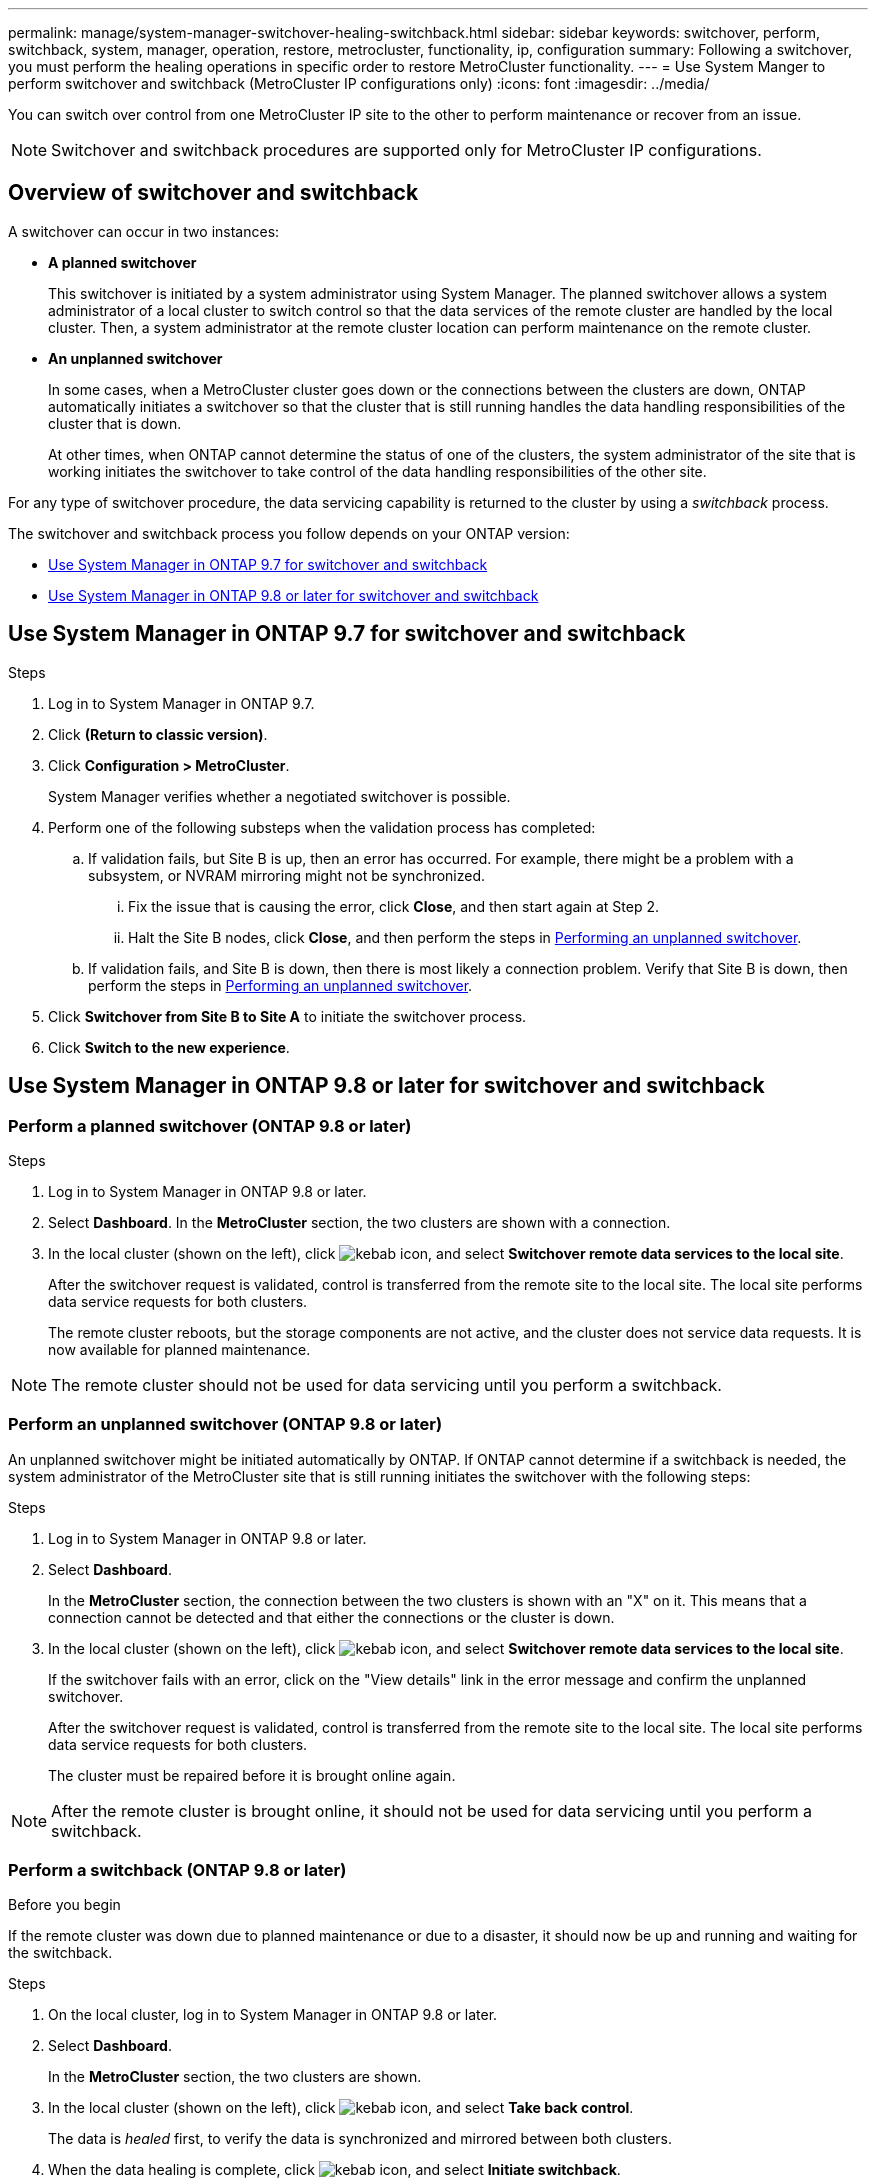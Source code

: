 ---
permalink: manage/system-manager-switchover-healing-switchback.html
sidebar: sidebar
keywords: switchover, perform, switchback, system, manager, operation, restore, metrocluster, functionality, ip, configuration
summary: Following a switchover, you must perform the healing operations in specific order to restore MetroCluster functionality.
---
= Use System Manger to perform switchover and switchback (MetroCluster IP configurations only)
:icons: font
:imagesdir: ../media/

[.lead]
You can switch over control from one MetroCluster IP site to the other to perform maintenance or recover from an issue.
// BURT 1323827, 5 OCT 2020, thomi, different approach for 9.8

NOTE: Switchover and switchback procedures are supported only for MetroCluster IP configurations.

// 22 OCT 2020...thomi...review comment...add note above

== Overview of switchover and switchback
// BURT 1323827, 5 OCT 2020, thomi, added overview

A switchover can occur in two instances:

* *A planned switchover*
+
This switchover is initiated by a system administrator using System Manager.  The planned switchover allows a system administrator of a local cluster to switch control so that the data services of the remote cluster are handled by the local cluster.  Then, a system administrator at the remote cluster location can perform maintenance on the remote cluster.

* *An unplanned switchover*
+
In some cases, when a MetroCluster cluster goes down or the connections between the clusters are down, ONTAP automatically initiates a switchover so that the cluster that is still running handles the data handling responsibilities of the cluster that is down.
+
At other times, when ONTAP cannot determine the status of one of the clusters, the system administrator of the site that is working initiates the switchover to take control of the data handling responsibilities of the other site.

For any type of switchover procedure, the data servicing capability is returned to the cluster by using a _switchback_ process.

The switchover and switchback process you follow depends on your ONTAP version:

* <<sm97-sosb,Use System Manager in ONTAP 9.7 for switchover and switchback>>
* <<sm98-sosb,Use System Manager in ONTAP 9.8 or later for switchover and switchback>>

[[sm97-sosb]]
== Use System Manager in ONTAP 9.7 for switchover and switchback

.Steps

. Log in to System Manager in ONTAP 9.7.

.	Click *(Return to classic version)*.

.	Click *Configuration > MetroCluster*.
+
System Manager verifies whether a negotiated switchover is possible.

.	Perform one of the following substeps when the validation process has completed:

..	If validation fails, but Site B is up, then an error has occurred. For example, there might be a problem with a subsystem, or NVRAM mirroring might not be synchronized.

...	Fix the issue that is causing the error, click *Close*, and then start again at Step 2.

... Halt the Site B nodes, click *Close*, and then perform the steps in link:https://docs.netapp.com/us-en/ontap-system-manager-classic/online-help-96-97/task_performing_unplanned_switchover.html[Performing an unplanned switchover^].

..	If validation fails, and Site B is down, then there is most likely a connection problem. Verify that Site B is down, then perform the steps in link:https://docs.netapp.com/us-en/ontap-system-manager-classic/online-help-96-97/task_performing_unplanned_switchover.html[Performing an unplanned switchover^].

.	Click *Switchover from Site B to Site A* to initiate the switchover process.

.	Click *Switch to the new experience*.

[[sm98-sosb]]
== Use System Manager in ONTAP 9.8 or later for switchover and switchback

=== Perform a planned switchover (ONTAP 9.8 or later)

.Steps

. Log in to System Manager in ONTAP 9.8 or later.

. Select *Dashboard*. In the *MetroCluster* section, the two clusters are shown with a connection.

. In the local cluster (shown on the left), click image:icon_kabob.gif[kebab icon], and select *Switchover remote data services to the local site*. 
// BURT 1505722, 04 JAN 23, gcarol
+
After the switchover request is validated, control is transferred from the remote site to the local site. The local site performs data service requests for both clusters.
+
The remote cluster reboots, but the storage components are not active, and the cluster does not service data requests. It is now available for planned maintenance.

NOTE: The remote cluster should not be used for data servicing until you perform a switchback.

=== Perform an unplanned switchover (ONTAP 9.8 or later)

An unplanned switchover might be initiated automatically by ONTAP. If ONTAP cannot determine if a switchback is needed, the system administrator of the MetroCluster site that is still running initiates the switchover with the following steps:

.Steps

. Log in to System Manager in ONTAP 9.8 or later.

. Select *Dashboard*.
+
In the *MetroCluster* section, the connection between the two clusters is shown with an "X" on it. This means that a connection cannot be detected and that either the connections or the cluster is down.

. In the local cluster (shown on the left), click image:icon_kabob.gif[kebab icon], and select *Switchover remote data services to the local site*.
+
If the switchover fails with an error, click on the "View details" link in the error message and confirm the unplanned switchover. 
// BURT 1505722, 04 JAN 23, gcarol
+
After the switchover request is validated, control is transferred from the remote site to the local site. The local site performs data service requests for both clusters.
+
The cluster must be repaired before it is brought online again.

NOTE: After the remote cluster is brought online, it should not be used for data servicing until you perform a switchback.


=== Perform a switchback (ONTAP 9.8 or later)

.Before you begin

If the remote cluster was down due to planned maintenance or due to a disaster, it should now be up and running and waiting for the switchback.

.Steps

. On the local cluster, log in to System Manager in ONTAP 9.8 or later.

. Select *Dashboard*.
+
In the *MetroCluster* section, the two clusters are shown.

. In the local cluster (shown on the left), click image:icon_kabob.gif[kebab icon], and select *Take back control*.
+
The data is _healed_ first, to verify the data is synchronized and mirrored between both clusters.

. When the data healing is complete, click image:icon_kabob.gif[kebab icon], and select *Initiate switchback*.
+
When the switchback is complete, both clusters are active and servicing data requests. Additionally, the data is being mirrored and synchronized between the clusters.

// 2025 Feb 11, ONTAPDOC-1047
// 2024 Dec 04, ONTAPDOC-2569
// 2024 Sep 30, ONTAPDOC-2014